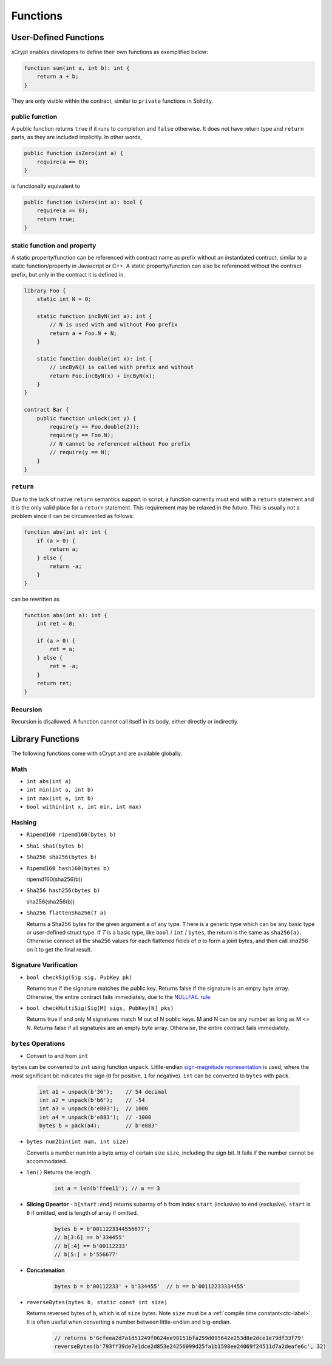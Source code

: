 =========
Functions
=========

User-Defined Functions
======================
sCrypt enables developers to define their own functions as exemplified below:

.. code-block:: solidity

    function sum(int a, int b): int {
        return a + b;
    }

They are only visible within the contract, similar to ``private`` functions in Solidity.

public function
---------------
A public function returns ``true`` if it runs to completion and ``false`` otherwise. 
It does not have return type and ``return`` parts, as they are included implicitly. In other words, 

.. code-block:: solidity

    public function isZero(int a) {
        require(a == 0);
    }

is functionally equivalent to

.. code-block:: solidity

    public function isZero(int a): bool {
        require(a == 0);
        return true;
    }

static function and property
----------------------------
A static property/function can be referenced with contract name as prefix without an instantiated contract, similar to a static function/property in Javascript or C++.
A static property/function can also be referenced without the contract prefix, but only in the contract it is defined in.

.. code-block:: solidity

    library Foo {
        static int N = 0;

        static function incByN(int a): int {
            // N is used with and without Foo prefix
            return a + Foo.N + N;
        }

        static function double(int x): int {
            // incByN() is called with prefix and without
            return Foo.incByN(x) + incByN(x);
        }
    }

    contract Bar {
        public function unlock(int y) {
            require(y == Foo.double(2));
            require(y == Foo.N);
            // N cannot be referenced without Foo prefix
            // require(y == N);
        }
    }

``return``
----------
Due to the lack of native ``return`` semantics support in script, a function currently must end with a ``return`` statement and it is the only valid place for a ``return`` statement.
This requirement may be relaxed in the future. This is usually not a problem since it can be circumvented as follows:

.. code-block:: solidity

    function abs(int a): int {
        if (a > 0) {
            return a;
        } else {
            return -a;
        }
    }

can be rewritten as 

.. code-block:: solidity

    function abs(int a): int {
        int ret = 0;

        if (a > 0) {
            ret = a;
        } else {
            ret = -a;
        }
        return ret;
    }

Recursion
---------
Recursion is disallowed. A function cannot call itself in its body, either directly or indirectly.


Library Functions
=================
The following functions come with sCrypt and are available globally.

Math
----
* ``int abs(int a)``
* ``int min(int a, int b)``
* ``int max(int a, int b)``
* ``bool within(int x, int min, int max)``

Hashing
-------
* ``Ripemd160 ripemd160(bytes b)``
* ``Sha1 sha1(bytes b)``
* ``Sha256 sha256(bytes b)``
* ``Ripemd160 hash160(bytes b)``

  ripemd160(sha256(b))

* ``Sha256 hash256(bytes b)``

  sha256(sha256(b))

* ``Sha256 flattenSha256(T a)``

  Returns a Sha256 bytes for the given argument ``a`` of any type. ``T`` here is a generic type which can be any basic type or user-defined struct type.
  If `T` is a basic type, like ``bool`` / ``int`` / ``bytes``,  the return is the same as ``sha256(a)``.
  Otherwise connect all the sha256 values for each flattened fields of `a` to form a joint bytes, and then call `sha256` on it to get the final result.
  

Signature Verification
----------------------
* ``bool checkSig(Sig sig, PubKey pk)``
  
  Returns true if the signature matches the public key. Returns false if the signature is an empty byte array.
  Otherwise, the entire contract fails immediately, due to the `NULLFAIL rule <https://github.com/bitcoin/bips/blob/master/bip-0146.mediawiki#NULLFAIL>`_.

* ``bool checkMultiSig(Sig[M] sigs, PubKey[N] pks)``
  
  Returns true if and only M signatures match M out of N public keys. M and N can be any number as long as M <= N.
  Returns false if all signatures are an empty byte array.
  Otherwise, the entire contract fails immediately.

``bytes`` Operations
--------------------
* Convert to and from ``int``

``bytes`` can be converted to ``int`` using function ``unpack``.
Little-endian `sign-magnitude representation <https://www.tutorialspoint.com/sign-magnitude-notation>`_ is used, 
where the most significant bit indicates the sign (``0`` for positive, ``1`` for negative).
``int`` can be converted to ``bytes`` with ``pack``.

    .. code-block:: solidity

        int a1 = unpack(b'36');    // 54 decimal
        int a2 = unpack(b'b6');    // -54
        int a3 = unpack(b'e803');  // 1000
        int a4 = unpack(b'e883');  // -1000
        bytes b = pack(a4);        // b'e883'

* ``bytes num2bin(int num, int size)``

  Converts a number ``num`` into a byte array of certain size ``size``, including the sign bit. It fails if the number cannot be accommodated.

* ``len()``
  Returns the length.

    .. code-block:: solidity

        int a = len(b'ffee11'); // a == 3

* **Slicing Opeartor** - ``b[start:end]`` returns subarray of ``b`` from index ``start`` (inclusive) to ``end`` (exclusive). 
  ``start`` is ``0`` if omitted, ``end`` is length of array if omitted.

    .. code-block:: solidity

        bytes b = b'0011223344556677';
        // b[3:6] == b'334455'
        // b[:4] == b'00112233'
        // b[5:] = b'556677'

* **Concatenation**

    .. code-block:: solidity

        bytes b = b'00112233' + b'334455'  // b == b'00112233334455'

* ``reverseBytes(bytes b, static const int size)``

  Returns reversed bytes of ``b``, which is of ``size`` bytes. Note ``size`` must be a :ref:`compile time constant<ctc-label>`.
  It is often useful when converting a number between little-endian and big-endian.

    .. code-block:: solidity

        // returns b'6cfeea2d7a1d51249f0624ee98151bfa259d095642e253d8e2dce1e79df33f79'
        reverseBytes(b'793ff39de7e1dce2d853e24256099d25fa1b1598ee24069f24511d7a2deafe6c', 32)
